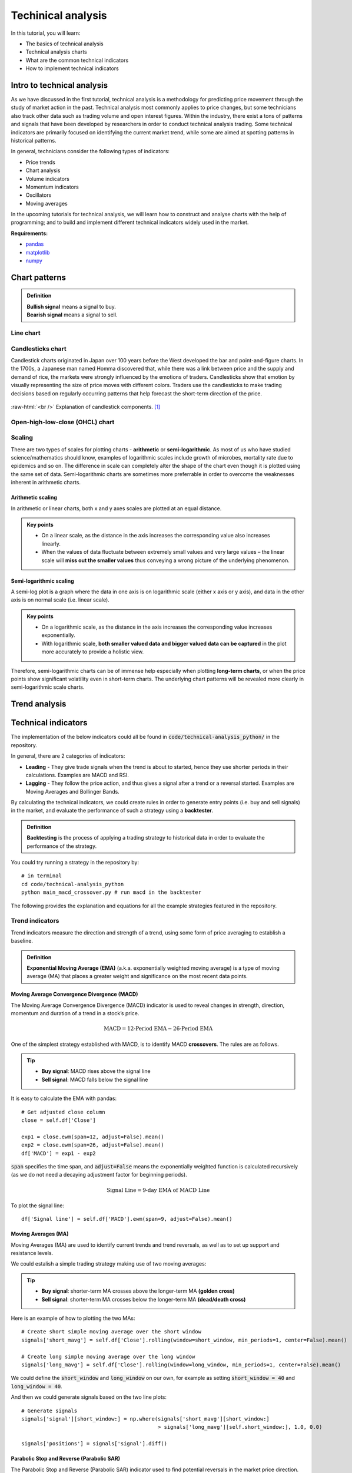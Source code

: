 Techinical analysis
====================

In this tutorial, you will learn:

* The basics of technical analysis
* Technical analysis charts
* What are the common technical indicators
* How to implement technical indicators


Intro to technical analysis
-----------------------------

| As we have discussed in the first tutorial, technical analysis is a methodology for 
  predicting price movement through the study of market action in the past. Technical 
  analysis most commonly applies to price changes, but some technicians also track other 
  data such as trading volume and open interest figures. Within the industry, there exist 
  a tons of patterns and signals that have been developed by researchers in order to 
  conduct technical analysis trading. Some technical indicators are primarily focused on 
  identifying the current market trend, while some are aimed at spotting patterns in 
  historical patterns.

In general, technicians consider the following types of indicators:

* Price trends
* Chart analysis
* Volume indicators
* Momentum indicators
* Oscillators
* Moving averages


| In the upcoming tutorials for technical analysis, we will learn how to construct and 
  analyse charts with the help of programming; and to build and implement different 
  technical indicators widely used in the market. 

**Requirements:**

* `pandas <https://pypi.org/project/pandas/>`__
* `matplotlib <https://matplotlib.org>`__
* `numpy <https://numpy.org/>`__


Chart patterns
------------------

.. admonition:: Definition
   :class: myOwnStyle
   
   | **Bullish signal** means a signal to buy.
   | **Bearish signal** means a signal to sell.

Line chart
^^^^^^^^^^^^^^^^^^^^^^^

Candlesticks chart
^^^^^^^^^^^^^^^^^^^^^^^

| Candlestick charts originated in Japan over 100 years before the West developed the 
  bar and point-and-figure charts. In the 1700s, a Japanese man named Homma discovered 
  that, while there was a link between price and the supply and demand of rice, 
  the markets were strongly influenced by the emotions of traders. Candlesticks show 
  that emotion by visually representing the size of price moves with different colors. 
  Traders use the candlesticks to make trading decisions based on regularly 
  occurring patterns that help forecast the short-term direction of the price. 
  
.. role:: raw-html(raw)
    :format: html

.. figure:: ../images/Candlestick.png
    :width: 500px
    :align: center
    :height: 320px
    :alt: "Candlestick components."

    :raw-html:`<br />`
    Explanation of candlestick components. [1]_
    



Open-high-low-close (OHCL) chart
^^^^^^^^^^^^^^^^^^^^^^^^^^^^^^^^^^^^^^^^^^^^^^

Scaling 
^^^^^^^^^^

| There are two types of scales for plotting charts - **arithmetic** or **semi-logarithmic**. 
  As most of us who have studied science/mathematics should know, examples of logarithmic 
  scales include growth of microbes, mortality rate due to epidemics and so on. The 
  difference in scale can completely alter the shape of the chart even though it is 
  plotted using the same set of data. Semi-logarithmic charts are sometimes more 
  preferrable in order to overcome the weaknesses inherent in arithmetic charts.


Arithmetic scaling
""""""""""""""""""""
| In arithmetic or linear charts, both x and y axes scales are plotted at an equal distance.

.. admonition:: Key points
   :class: myOwnStyle
   
   * On a linear scale, as the distance in the axis increases the corresponding 
     value also increases linearly.
   * When the values of data fluctuate between extremely small values and very 
     large values – the linear scale will **miss out the smaller values** thus 
     conveying a wrong picture of the underlying phenomenon.   

Semi-logarithmic scaling
""""""""""""""""""""""""""""

| A semi-log plot is a graph where the data in one axis is on logarithmic scale 
  (either x axis or y axis), and data in the other axis is on normal scale (i.e. linear scale).

.. admonition:: Key points
   :class: myOwnStyle

   * On a logarithmic scale, as the distance in the axis increases the corresponding 
     value increases exponentially.
   * With logarithmic scale, **both smaller valued data and bigger valued data can be captured** 
     in the plot more accurately to provide a holistic view.

Therefore, semi-logarithmic charts can be of immense help especially when plotting **long-term charts**, 
or when the price points show significant volatility even in short-term charts. The underlying chart patterns 
will be revealed more clearly in semi-logarithmic scale charts.


Trend analysis
------------------




Technical indicators
----------------------

| The implementation of the below indicators could all be found in :code:`code/technical-analysis_python/` in
  the repository.

In general, there are 2 categories of indicators:

* **Leading** - They give trade signals when the trend is about to started, hence they use shorter
  periods in their calculations. Examples are MACD and RSI.
* **Lagging** - They follow the price action, and thus gives a signal after a trend or a reversal
  started. Examples are Moving Averages and Bollinger Bands.

| By calculating the technical indicators, we could create rules in order to generate entry points (i.e. buy and sell
  signals) in the market, and evaluate the performance of such a strategy using a **backtester**.

.. admonition:: Definition
   :class: myOwnStyle
   
   | **Backtesting** is the process of applying a trading strategy 
     to historical data in order to evaluate the performance of the strategy.


| You could try running a strategy in the repository by:

:: 

  # in terminal
  cd code/technical-analysis_python
  python main_macd_crossover.py # run macd in the backtester

| The following provides the explanation and equations for all the example strategies featured
  in the repository.

Trend indicators
^^^^^^^^^^^^^^^^^^^^^^^^^^^^^^^^^^

| Trend indicators measure the direction and strength of a trend, using 
  some form of price averaging to establish a baseline.


.. admonition:: Definition
   :class: myOwnStyle

   | **Exponential Moving Average (EMA)** (a.k.a. exponentially weighted moving average) 
     is a type of moving average (MA) that places a greater weight and significance on the most recent data points. 


Moving Average Convergence Divergence (MACD)
""""""""""""""""""""""""""""""""""""""""""""""""""""""""""""
| The Moving Average Convergence Divergence (MACD) indicator is used to reveal changes in strength, direction, momentum and 
  duration of a trend in a stock’s price.

.. math::

    \text{MACD} = \text{12-Period EMA} − \text{26-Period EMA}

One of the simplest strategy established with MACD, is to identify MACD **crossovers**. The rules are as follows.

.. tip:: 
    * **Buy signal**: MACD rises above the signal line
    * **Sell signal**: MACD falls below the signal line

It is easy to calculate the EMA with pandas:

:: 

    # Get adjusted close column
    close = self.df['Close']

    exp1 = close.ewm(span=12, adjust=False).mean()
    exp2 = close.ewm(span=26, adjust=False).mean()
    df['MACD'] = exp1 - exp2

| :code:`span` specifies the time span, and :code:`adjust=False` means the 
  exponentially weighted function is calculated recursively (as we do not need
  a decaying adjustment factor for beginning periods).

.. math::

    \text{Signal Line} = \text{9-day EMA of MACD Line}

To plot the signal line:

::

    df['Signal line'] = self.df['MACD'].ewm(span=9, adjust=False).mean()


Moving Averages (MA)
""""""""""""""""""""
| Moving Averages (MA) are used to identify current trends and trend reversals, as well as 
  to set up support and resistance levels.

We could estalish a simple trading strategy making use of two moving averages:

.. tip:: 
    * **Buy signal**: shorter-term MA crosses above the longer-term MA **(golden cross)**
    * **Sell signal**: shorter-term MA crosses below the longer-term MA **(dead/death cross)**

Here is an example of how to plotting the two MAs: 
::

    # Create short simple moving average over the short window
    signals['short_mavg'] = self.df['Close'].rolling(window=short_window, min_periods=1, center=False).mean()

    # Create long simple moving average over the long window
    signals['long_mavg'] = self.df['Close'].rolling(window=long_window, min_periods=1, center=False).mean()

| We could define the :code:`short_window` and :code:`long_window` on our own, for example as setting
  :code:`short_window = 40` and :code:`long_window = 40`.

And then we could generate signals based on the two line plots:

::

    # Generate signals
    signals['signal'][short_window:] = np.where(signals['short_mavg'][short_window:] 
                                                > signals['long_mavg'][self.short_window:], 1.0, 0.0)
    
    signals['positions'] = signals['signal'].diff()   

Parabolic Stop and Reverse (Parabolic SAR)
""""""""""""""""""""""""""""""""""""""""""""""""""""""""""""

| The Parabolic Stop and Reverse (Parabolic SAR) indicator used to find potential reversals in the market price direction.

| We need to calculate the **rising SAR** and **falling SAR** respectively:

**(i) Rising SAR (Uptrend)**

.. math::

    \text{Current SAR} = \text{Prior SAR} + \text{Prior AF} \times (\text{Prior EP} - \text{Prior SAR})

| where:

* **Prior SAR**: The SAR value for previous period. 
* **Extreme Point (EP)**: The highest high of the current uptrend. 
* **Acceleration Factor (AF)**: Starting at 0.02, increases by 0.02 each time the extreme point makes a new high. 
  AF can only reach a maximum of 0.2, no matter how long the uptrend extends.

| Note that for rising SAR, the SAR can never be above the prior two periods' lows. 
  Should SAR be above one of those lows, use the lowest of the two for SAR.  

**(ii) Falling SAR (Downtrend)**

.. math::
    
    \text{Current SAR} = \text{Prior SAR} + \text{Prior AF} \times (\text{Prior EP} - \text{Prior SAR})

| where:

* **Prior SAR:** The SAR value for previous period. 
* **Extreme Point (EP):** The lowest low of the current downtrend. 
* **Acceleration Factor (AF):** Starting at 0.02, increases by 0.02 each time the extreme point 
  makes a new low. AF can only reach a maximum of 0.2, no matter how long the downtrend extends.

| Note that for falling SAR, the SAR can never be below the prior two periods' highs. 
  Should SAR be below one of those highs, use the highest of the two for SAR. 

We generate signals based on the rising and falling SARs.

.. tip:: 
    * **Buy signal**: if falling SAR goes below the price
    * **Sell signal**: if rising SAR goes above the price

| In the code, we first need to extract the high / low / closing prices column from the dataframe, 
  and initialise the arrays for storing the rising SAR and falling SAR:

:: 

    array_high = list(df['High'])
    array_low = list(df['Low'])
    array_close = list(df['Close'])

    psar = df['Close'].copy()
    psarbull = [None] * len(df)
    psarbear = [None] * len(df)
    
    bull = True # flag to indicate saving value for rising SAR
    af = initial_af # initialise acceleration factor
    max_af = 0.2
    ep = array_low[0] # extreme price
    hp = array_high[0] # extreme high
    lp = array_low[0] # extreme low

Then, traversing each row in the dataframe, we could calculate rising SAR and falling SAR at the same time:

::

    for i in range(2, len(self.df)):
      if bull:
          # Rising SAR
          psar[i] = psar[i-1] + af * (hp - psar[i-1])
      else:
          # Falling SAR
          psar[i] = psar[i-1] + af * (lp - psar[i-1])

        reverse = False

        # Check reversion point
        if bull:
            if array_low[i] < psar[i]:
                bull = False
                reverse = True
                psar[i] = hp
                lp = array_low[i]
                af = initial_af
        else:
            if array_high[i] > psar[i]:
                bull = True
                reverse = True
                psar[i] = lp
                hp = array_high[i]
                af = initial_af

        if not reverse:
            if bull:
                # Extreme high makes a new high
                if array_high[i] > hp:
                    hp = array_high[i]
                    af = min(af + initial_af, max_af)

                # Check if SAR goes abov prior two periods' lows. 
                # If so, use the lowest of the two for SAR.
                if array_low[i-1] < psar[i]:
                    psar[i] = array_low[i-1]
                if array_low[i-2] < psar[i]:
                    psar[i] = array_low[i-2]

            else:
                # Extreme low makes a new low
                if array_low[i] < lp:
                    lp = array_low[i]
                    af = min(af + initial_af, max_af)

                # Check if SAR goes below prior two periods' highs. 
                # If so, use the highest of the two for SAR.
                if array_high[i-1] > psar[i]:
                    psar[i] = array_high[i-1]
                if array_high[i-2] > psar[i]:
                    psar[i] = array_high[i-2]

        # Save rising SAR
        if bull:
            psarbull[i] = psar[i]
        # Save falling SAR
        else:
            psarbear[i] = psar[i]



Momentum indicators
^^^^^^^^^^^^^^^^^^^^^^^^^^^^^^^^^^

| Momentum indicators help identify the speed of price movement by comparing prices
  over time. Typically when there is a divergence between price and a momentum indicator,
  it can signal a change in future prices.

Commodity Channel Index (CCI)
""""""""""""""""""""""""""""""""""""""""""""""""""""""

| The Commodity Channel Index (CCI) helps identify price reversals, price extremes, and trend strength.

| Developed by Donald Lambert, CCI is a momentum-based oscillator used to 
  help determine when an investment vehicle is reaching a condition of 
  being **overbought or oversold**. It is also used to assess price 
  trend direction and strength. This information allows traders 
  to determine if they want to enter or exit a trade, refrain 
  from taking a trade, or add to an existing position.

The formula for calculating CCI is given as follow.

.. math::

  \text{CCI} = \frac{(\text{Typical Price} - \text{x-period SMA of TP})}{(\text{Constant} \times \text{Mean Deviation})}

| where:

* Typical Price (TP) = (High + Low + Close) / 3
* Constant = 0.015
* x = Window size (default set as 20)
* SMA: Simple Moving Average 


| We could first compute the the subcomponents of CCI:

::

  signals['Typical price'] = (df['High'] + df['Low'] + df['Close']) / 3
  
  signals['SMA'] = signals['Typical price'].rolling(
                   window=self.window_size, min_periods=1, center=False).mean()

  signals['mean_deviation'] = signals['Typical price'].rolling(
                              window=20, min_periods=1, center=False).std()

| Then calculate CCI using the formula:

:: 

  signals['CCI'] = (signals['Typical price'] - signals['SMA']) /
                   (self.constant * signals['mean_deviation'])

A simple strategy formulated by using CCI is (the thresholds only serve as examples:

.. tip:: 
    * **Buy signal**: when CCI surges above +100
    * **Sell signal**: when CCI plunges below -100

| To implement this rule in code:

::

  # Generate buy signal
  signals.loc[signals['CCI'] > 100, 'signal'] = 1.0

  # Generate sell signal
  signals.loc[signals['CCI'] < -100, 'signal'] = -1.0


Relative Strength Index (RSI)
""""""""""""""""""""""""""""""""""""""""""""""""""""""

| The Relative Strength Index (RSI) measures recent trading strength, velocity of change in the trend, 
  and magnitude of the move.

.. math::

    \text{RSI} = 100 - \frac{100}{(1 + \text{RS})} \\ \\
    \text{RS} = \frac{\text{Average Gain}}{\text{Average Loss}} \\

where **Average Gain** and **Average Loss** are calculated as follows:

.. math::

    \text{First Average Gain} = \frac{\text{Sum of gains over the past 14 periods}}{14} \\ \\
    \text{First Average Loss} = \frac{\text{Sum of losses over the past 14 periods}}{14} \\ \\

    \text{Average Gain} = \frac{\text{Previous average gain} \times 13 + \text{Current gain}}{14} \\ \\
    \text{Average Loss} = \frac{\text{Previous average loss} \times 13 + \text{Current loss}}{14} \\ \\


| Note that the first calculations are just simple 14-period averages. Subsequent averages
  take the prior value plus the current value to compute the average. This is a smoothing technique 
  similar to that used in calculating an exponential moving average. Thus, the RSI values become 
  more accurate as the calculation period extends.

In the dataset, we need to extract gains and losses from the price column respectively:

::

    # Get adjusted close column
    close = df['Close']

    # Get the difference in price from previous step
    delta = close.diff()
    # Get rid of the first row
    delta = delta[1:] 

    # Make the positive gains (up) and negative gains (down) series
    up, down = delta.copy(), delta.copy()
    up[up < 0] = 0
    down[down > 0] = 0


To calculate RS, as well as RSI:

::

    # Calculate SMA using 'rolling' function
    roll_up = up.rolling(window_size).mean()
    roll_down = down.abs().rolling(window_size).mean()

    # Calculate RSI based on SMA
    RS = roll_up / roll_down
    RSI = 100.0 - (100.0 / (1.0 + RS))

| The output of the RSI is a number on a scale **from 0 to 100** and it is 
  typically calculated on a 14-day basis. To generate the trading signals, 
  it is common to **specify the low and high levels of the RSI** (e.g. at 30 and 70 respectively).
  The interpretation of the thresholds is that the lower one 
  indicates that the asset is oversold, and the upper one that the asset is 
  overbought.

.. tip:: 
    * **Oversold**: when RSI crosses the lower threshold (e.g. 30)
    * **Overbought**: when RSI crosses the upper threshold (e.g. 70)


Rate of Change (ROC)
""""""""""""""""""""""""""""

| The Rate of Change (ROC) measures the strength of price momentum. 

| **Positive values** of the ROC indicates upward buying pressure or momentum, while 
  **negative values** below zero indicate selling pressure or downward momentum. 
  Increasing values in either direction, positive or negative, indicate increasing momentum, 
  and decreasing values indicate waning momentum.

.. math::

  \text{ROC} = 
  \frac{(\text{Closing price} - \text{Closing price n periods ago})}{(\text{Closing price n periods ago})} \times 100

As you could see from above, it's just the simple percentage change formula.

We could identify overbought and oversold conditions using ROC:

.. tip:: 
    * **Oversold**: when ROC crosses the lower threshold (e.g. -30)
    * **Overbought**: when ROC crosses the upper threshold (e.g. +30)

And here is one of the possible ways to calculate ROC:

::

    n = 12 # set time period

    diff = df['Close'].diff(n - 1)

    # Calculate closing price n periods ago
    closing = self.df['Close'].shift(n - 1)

    df['ROC'] = (diff / closing) * 100

Stochastic Oscillator (STC)
""""""""""""""""""""""""""""""

| Stochastic Oscillators (STC) are used to predict price turning points by comparing the closing price to its price range.

.. math::

  \text{%K} &= \frac{\text{Current Close} - \text{Lowest Low})}{\text{Highest High} - \text{Lowest Low}} \times 100 \\ 
  \\
  \text{%D} &= \text{3-day SMA of %K}

| where:

* Lowest Low = lowest low for the look-back period
* Highest High = highest high for the look-back period

Note that in the formula %K is multiplied by 100 so as to move the decimal point by two places.

| We could traverse the dataframe and store all highests highs, lowest lows in two separate arrays:

::

    array_highest = [0] * length # store highest highs
    for i in range(k - 1, length):
        highest = array_high[i]
        for j in range(i - 13, i + 1): # k-day lookback period
            if array_high[j] > highest:
                highest = array_high[j]
        array_highest[i] = highest
          
    array_lowest = [0] * length # store lowest lows
    for i in range(k - 1, length):
        lowest = array_low[i]
        for j in range(i - 13, i + 1): # k-day lookback period
            if array_low[j] < lowest:
                lowest = array_low[j]
        array_lowest[i] = lowest

| Then, we can calculate %K and %D:

::

    # find %K line values
    kvalues = [0] * length

    for i in range(self.k - 1, length):
        k = ((array_close[i] - array_lowest[i]) * 100) / (array_highest[i] - array_lowest[i])
        kvalues[i] = k

    df['%K'] = kvalues

    # find %D line values
    df['%D'] = df['%K'].rolling(window=3, min_periods=1, center=False).mean()

| A strategy established with %K and %D is as follows:

.. tip:: 
    * **Buy signal**: when %K line crosses above the %D line
    * **Sell signal**: when %K line crosses below the %D line


True Strength Index (TSI)
""""""""""""""""""""""""""""

| The True Strength Index (TSI) is a momentum oscillator based on a double smoothing of price changes. 
  By smoothing price changes, it captures the ebbs and flows of price action with a steadier line that 
  tries to filter out noises.

.. math::

  \text{TSI} = \frac{\text{Double Smoothed PC}}{\text{Double Smoothed Absolute PC}} \times 100

| where:

**(i) Double Smoothed Price Change (PC)**

* PC = Current Price - Prior Price
* First Smoothing = 25-period EMA of PC
* Second Smoothing = 13-period EMA of 25-period EMA of PC

**(ii) Double Smoothed Absolute Price Change (PC)**

* Absolute Price Change | PC | = Absolute Value of Current Price minus Prior Price
* First Smoothing = 25-period EMA of | PC |
* Second Smoothing = 13-period EMA of 25-period EMA of | PC |

Based on the above formulae, the code is shown as follow:

:: 

  df['Double Smoothed PC'] = pc.ewm(span=25, adjust=False).mean().ewm(
                                  span=13, adjust=False).mean()

  df['Double Smoothed Abs PC'] = abs(pc).ewm(span=25, adjust=False).mean().ewm(
                                      span=13, adjust=False).mean()

  df['TSI'] =  df['Double Smoothed PC'] / df['Double Smoothed Abs PC'] * 100


In order to interpret the TSI, we could define a signal line:

.. math::
  
    \text{Signal line} = \text{10-period EMA of TSI}

And we could observe signal line crossovers:

.. tip:: 
    * **Buy signal**: when TSI crosses above the signal line from below
    * **Sell signal**: when TSI crosses below the signal line from above



Money Flow Index (MFI)
""""""""""""""""""""""""""""""

| The Money Flow Index (MFI) is an oscillator that generates overbought or 
  oversold signals using both prices and volume data.


.. math::

  \text{Money Flow Index} &= 100 - \frac{100}{(1 + \text{Money Flow Ratio})} \\
  \\
  \text{Raw Money Flow} &= \text{Typical Price} \times \text{Volume} \\
  \\
  \text{Typical Price} &= \frac{(\text{High} + \text{Low} + \text{Close})}{3} \\
  \\
  \text{Money Flow Ratio} &= \frac{\text{14-period Positive Money Flow}}{\text{14-period Negative Money Flow}} \\

It is pretty straightforward to calculate typical price:

::

  # Typical price
  tp = (df['High'] + df['Low'] + df['Close']) / 3.0


| With regards to the positive and negative money flows, we will first want to compute the raw money flow,
  then label which of them belong to positive / negative respectively:

::

  # positive = 1, negative = -1
  self.df['Sign'] = np.where(tp > tp.shift(1), 1, np.where(tp < tp.shift(1), -1, 0))

  # Raw money flow
  df['Money flow'] = tp * df['Volume'] * df['Sign']

  # Positive money flow with n periods
  n_positive_mf = df['Money flow'].rolling(n).apply
                  (lambda x: np.sum(np.where(x >= 0.0, x, 0.0)), raw=True)
  
  # Negative money flow with n periods
  n_negative_mf = abs(df['Money flow'].rolling(self.n).apply
                  (lambda x: np.sum(np.where(x < 0.0, x, 0.0)), raw=True))

With the money flows, it would be easy to compute the MFI:

::

  mf_ratio = n_positive_mf / n_negative_mf
  df['MFI'] = (100 - (100 / (1 + mf_ratio)))


By way of example, we could use MFI to identify overbought and oversold conditions:

.. tip:: 
    * **Oversold**: when MFI crosses the upper threshold
    * **Overbought**: when MFI crosses the lower threshold


William %R
""""""""""""""""""""""""""""""

| William %R reflects the level of the close relative to the highest high for the look-back period.

.. math::

  \text{%R} = \frac{\text{Highest High} - \text{Close}}{\text{Highest High} - \text{Lowest Low}} \times -100

| where:

* Lowest Low = lowest low for the look-back period
* Highest High = highest high for the look-back period

| Note that in the formula, %R is multiplied by -100 to correct the inversion and move the decimal. 
  The default setting for the lookback period is 14, which can be days, weeks, months or an intraday timeframe.

The code for implementing %R is shown as follows:

:: 

  lbp = 14 # set lookback period
  
  hh = df['High'].rolling(lbp).max()  # highest high over lookback period
  ll = df['Low'].rolling(lbp).min()  # lowest low over lookback period
  df['%R'] = -100 * (hh - df['Close']) / (hh - ll)

Similarly, we could use %R to identify overbought and oversold conditions:

.. tip:: 
    * **Oversold**: when %R goes below -80
    * **Overbought**: when %R goes above -20


Volatility indicators
^^^^^^^^^^^^^^^^^^^^^^^^^^^^^^^^^^

| These indicators measure the rate of price movement, regardless of direction. 
  Generally, they are based on a change in the highest and lowest historical prices. 
  They provide useful information about the range of buying and selling that takes 
  place in a given market, and help traders determine points where the market may change direction.

Bollinger Bands
""""""""""""""""""""""""""""""

| The Bollinger Bands indicator is used to measure the “highness” or “lowness” of the price, 
  relative to previous trades.

| The Bollinger Bands consist of a middle band with two outer bands:

.. math::

    \text{Middle Band} &= \text{20-day simple moving average (SMA)} \\
    \text{Upper Band} &= \text{20-day SMA} + (\text{20-day standard deviation of price} \times 2) \\
    \text{Lower Band} &= \text{20-day SMA} - (\text{20-day standard deviation of price} \times 2)


| We could first compute the middle band and the 20-day standard deviation:

::

  window = 20

  # Compute middle band
  df['Middle band'] = self.df['Close'].rolling(window).mean()

  # Compute 20-day s.d.
  mstd = df['Close'].rolling(window).std(ddof=0)

| Then we could get the outer bands:

::

  # Computer upper and lower bands
  df['Upper band'] = df['Middle band']  + mstd * 2
  df['Lower band'] = df['Middle band']  - mstd * 2


| The signals could be derived from observing the below conditions:

.. tip:: 
    * **Buy signal**: when price goes below lower band
    * **Sell signal**: when price goes above upper band


Average True Range
""""""""""""""""""""""""""""""

| Average True Range (ATR) is an indicator that tries to measure the degree of price volatility.

.. math::

  \text{Current ATR} = \frac{(Prior ATR \times 13) + Current TR}{n}

| where:

* 1st True Range (TR) value = High - Low
* 1st n-day ATR = average of the daily TR values for the last n days

| The True Range could be computed by:

::

  array_high = list(df['High'])
  array_low = list(df['Low'])

  tr = [None] * len(df) # initialisation

  for i in range(len(df)):
      tr[i] = array_high[i] - array_low[i]

| We would first calculate the first n-day ATR:

::

    atr = [None] * len(self.df) # initialisation
    window = 14

    atr[15] = sum(tr[0:15]) / window
    
| Then for the following ATRs:

::

  for i in range(16,len(self.df)):
      atr[i] = (atr[i-1] * (window-1) + tr[i]) / window

| We could determine whether the stock is **highly volatile** by checking the following conditions:

.. math::
    \text{50-day EMA} &> \text{200-day EMA} \\
    \\
    &\textbf{AND} \\
    \\
    \frac{\text{250-day ATR}}{\text{20-day SMA}} &\times 100 < 4

.. tip:: 
  We could use ATR to filter out stocks that are **highly volatile**.


Standard Deviation
""""""""""""""""""""""""""""""

| Standard Deviation measures expected risk and determines the significance of certain price movements.

As an example, we could set :code:`window=21`:

::

  window = 21
  df['SD'] = df['Close'].rolling(window).std(ddof=0)

.. tip:: 
  We could use Standard Deviation to measure the **expected risk** of stocks.

Volume indicators
^^^^^^^^^^^^^^^^^^^^^^^^^^^^^^^^^^

| Volume indicators measure the strength of a trend or confirm a trading direction 
  based on some form of averaging or smoothing of raw volume. The strongest 
  trends often occur while volume increases; in other words, some would assume that
  it is the increase in trading volume that can lead to large movements in price.



Chaikin Oscillator
""""""""""""""""""""""""""""""

| The Chaikin Oscillator indicator monitors the flow of money in and out of the market.
  By comparing money flow to price action, it helps identify tops and bottoms in short and intermediate cycles.

.. math::

  \text{Chaikin Oscillator} &= \text{3-day EMA of ADL} - \text{10-day EMA of ADL} \\
  \\
  \text{Accumulation Distribution Line (ADL)} &= \text{Previous ADL} \\
  &+ \text{Current Period's Money Flow Volume} \\
  \\
  \text{Money Flow Volume} &= \text{Money Flow Multiplier} \\
  &\times \text{Volume for the Period} \\
  \\
  \text{Money Flow Multiplier} &= \frac{(\text{Close} - \text{Low}) - (\text{High} - \text{Close})}{(\text{High} - \text{Low})} 


| We would first calculate the Money Flow Multiplier:

::

  df['MFM'] = ((df['Close'] - df['Low']) - df['High'] - df['Close']) 
              / (df['High'] - df['Low'])

| Then use it to calculate Money Flow Volume:

::

  df['MFV'] = df['MFM'] * df['Volume']

| Following, we could compute ADL and the Chaikin Oscillator:

::

  df['ADL'] = df['Close'].shift(1) + df['MFV']

  short_w = 3
  long_w = 10
  ema_long = df['ADL'].ewm(ignore_na=False, min_periods=0, com=short_w, adjust=True).mean()
  ema_short = df['ADL'].ewm(ignore_na=False, min_periods=0, com=long_w, adjust=True).mean()
  
  df['Chaikin'] = ema_short - ema_long

| We could establish the following simple strategy, as an example:

.. tip:: 
    * **Buy signal**: when the oscillator is positive
    * **Sell signal**: when the oscillator is negative


On-Balance Volume (OBV)
""""""""""""""""""""""""""""""

| The On Balance Volume indicator attempts to measure the level of accumulation or 
  distribution by comparing volume to price movements.


The formula for OBC changes according to the following 3 cases:

**1) If closing price > prior close price:**

.. math::

    \text{Current OBV} = \text{Previous OBV} + \text{Current Volume}

**2) If closing price < prior close price:**

.. math::

    \text{Current OBV} = \text{Previous OBV} - \text{Current Volume}

**3) If closing price = prior close price then:**

.. math::

    \text{Current OBV} = \text{Previous OBV (no change)}

We could traverse the dataframe, and use if-else statements to capture the 3 conditions: 

::

    obv = [0] * len(self.df) # for storing the on-balance volume

    array_close = list(df['Close'])
    array_volume = list(df['Volume'])

    for i in range(1, len(self.df)):
        if (array_close[i] > array_close[i-1]):
            obv[i] = obv[i-1] + array_volume[i]
        elif (array_close[i] < array_close[i-1]):
            obv[i] = obv[i-1] - array_volume[i]
        else:
            obv[i] = obv[i-1]

| The absolute value of OBV is not important. We should instead focus on the characteristics of the OBV line
  and its the trend.
  
.. tip::
  * A rising OBV reflects positive volume pressure that can lead to **higher prices**
  * A falling OBV reflects negative volume pressure that can foreshadow **lower prices** 


Volume Rate of Change 
"""""""""""""""""""""""""""""""""""

| The Volume Rate of Change (Volume ROC) highlights increases in volume, which normally occurs 
  at most significant market tops, bottoms and breakouts.

.. math::

  \text{Volume Rate of Change} = \frac{\text{Volume (today)} - \text{Volume (n days ago)}}{\text{Volume (n days ago)}}


The way of calculating Volume ROC is similar to ROC:

::

  n = 25 # example time period
  df['Volume ROC'] = ((df['Close'] - df['Close'].shift(n)) / 
                      df['Close'].shift(n))

Here is a simple example strategy based on Volume ROC:

.. tip:: 
    * **Buy signal**: if Volume ROC goes below zero
    * **Sell signal**: if Volume ROC is negative


**References**

* `Investopedia <https://www.investopedia.com>`_
* `StockCharts <https://school.stockcharts.com>`_
* `Parabolic SAR <https://virtualizedfrog.wordpress.com/2014/12/09/parabolic-sar-implementation-in-python/>`_

**Image sources**

.. [1] By Probe-meteo.com - Probe-meteo.com, CC BY-SA 3.0, https://commons.wikimedia.org/w/index.php?curid=26048221

.. attention::
   | All investments entail inherent risk. This repository seeks to solely educate 
     people on methodologies to build and evaluate algorithmic trading strategies. 
     All final investment decisions are yours and as a result you could make or lose money.